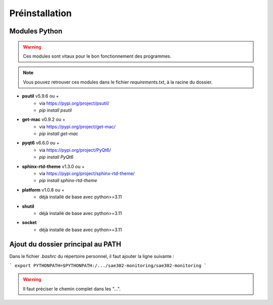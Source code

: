 =============================================
Préinstallation
=============================================


Modules Python
=============

.. warning::

   Ces modules sont vitaux pour le bon fonctionnement des programmes.

.. note:: 

    Vous pouvez retrouver ces modules dans le fichier *requirements.txt*, à la racine du dossier.


* **psutil** v5.9.6 ou +
    - via https://pypi.org/project/psutil/
    - `pip install psutil`
* **get-mac** v0.9.2 ou +
    - via https://pypi.org/project/get-mac/
    - `pip install get-mac`
* **pyqt6** v6.6.0 ou +
    - via https://pypi.org/project/PyQt6/
    - `pip install PyQt6`
* **sphinx-rtd-theme** v1.3.0 ou +
    - via https://pypi.org/project/sphinx-rtd-theme/
    - `pip install sphinx-rtd-theme`
* **platform** v1.0.8 ou +
    - déjà installé de base avec python>=3.11
* **shutil**
    - déjà installé de base avec python>=3.11
* **socket**
    - déjà installé de base avec python>=3.11


Ajout du dossier principal au PATH
=============

Dans le fichier `.bashrc` du répertoire personnel, il faut ajouter la ligne suivante : 

```
export PYTHONPATH=$PYTHONPATH:/.../sae302-monitoring/sae302-monitoring
```

.. warning::

   Il faut préciser le chemin complet dans les "...".
